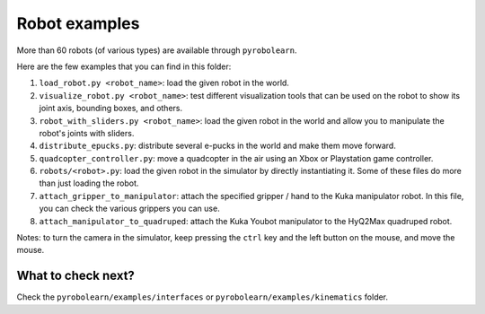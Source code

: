 Robot examples
==============

More than 60 robots (of various types) are available through ``pyrobolearn``.

Here are the few examples that you can find in this folder:

1. ``load_robot.py <robot_name>``: load the given robot in the world.
2. ``visualize_robot.py <robot_name>``: test different visualization tools that can be used on the robot to show its
   joint axis, bounding boxes, and others.
3. ``robot_with_sliders.py <robot_name>``: load the given robot in the world and allow you to manipulate the robot's
   joints with sliders.
4. ``distribute_epucks.py``: distribute several e-pucks in the world and make them move forward.
5. ``quadcopter_controller.py``: move a quadcopter in the air using an Xbox or Playstation game controller.
6. ``robots/<robot>.py``: load the given robot in the simulator by directly instantiating it. Some of these files do
   more than just loading the robot.
7. ``attach_gripper_to_manipulator``: attach the specified gripper / hand to the Kuka manipulator robot. In this file,
   you can check the various grippers you can use.
8. ``attach_manipulator_to_quadruped``: attach the Kuka Youbot manipulator to the HyQ2Max quadruped robot.

Notes: to turn the camera in the simulator, keep pressing the ``ctrl`` key and the left button on the mouse, and
move the mouse.


What to check next?
~~~~~~~~~~~~~~~~~~~

Check the ``pyrobolearn/examples/interfaces`` or ``pyrobolearn/examples/kinematics`` folder.
